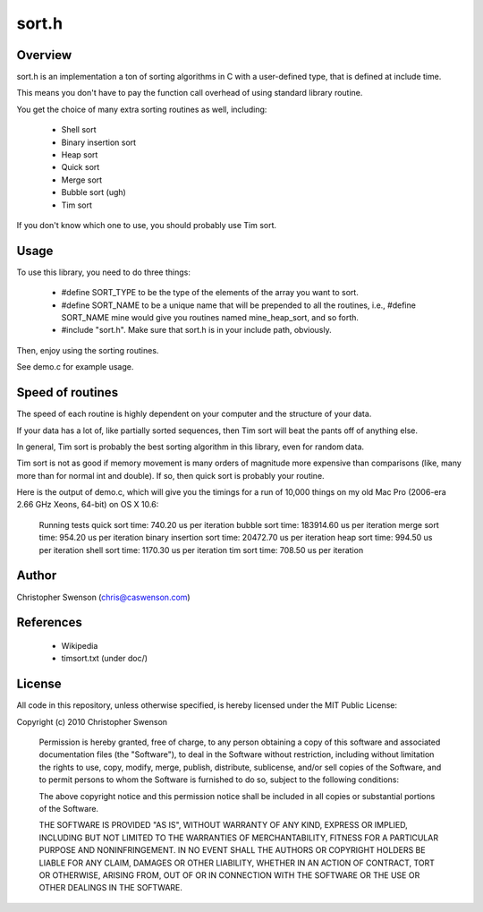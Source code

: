 ------
sort.h
------

Overview
--------

sort.h is an implementation a ton of sorting algorithms in C with a
user-defined type, that is defined at include time.

This means you don't have to pay the function call overhead of using
standard library routine.

You get the choice of many extra sorting routines as well, including:

   * Shell sort
   * Binary insertion sort
   * Heap sort
   * Quick sort
   * Merge sort
   * Bubble sort (ugh)
   * Tim sort

If you don't know which one to use, you should probably use Tim sort.


Usage
-----

To use this library, you need to do three things:

   * #define SORT_TYPE to be the type of the elements of the array you
     want to sort.
   * #define SORT_NAME to be a unique name that will be prepended to all
     the routines, i.e., #define SORT_NAME mine would give you routines
     named mine_heap_sort, and so forth.
   * #include "sort.h".  Make sure that sort.h is in your include path,
     obviously.

Then, enjoy using the sorting routines.

See demo.c for example usage.


Speed of routines
-----------------

The speed of each routine is highly dependent on your computer and the
structure of your data.

If your data has a lot of, like partially sorted sequences, then Tim sort
will beat the pants off of anything else.

In general, Tim sort is probably the best sorting algorithm in this library,
even for random data.

Tim sort is not as good if memory movement is many orders of magnitude more
expensive than comparisons (like, many more than for normal int and double).
If so, then quick sort is probably your routine.

Here is the output of demo.c, which will give you the timings for a run of
10,000 things on my old Mac Pro (2006-era 2.66 GHz Xeons, 64-bit) on OS X 10.6:

		Running tests
		quick sort time: 740.20 us per iteration
		bubble sort time: 183914.60 us per iteration
		merge sort time: 954.20 us per iteration
		binary insertion sort time: 20472.70 us per iteration
		heap sort time: 994.50 us per iteration
		shell sort time: 1170.30 us per iteration
		tim sort time: 708.50 us per iteration


Author
------
Christopher Swenson (chris@caswenson.com)


References
----------

   * Wikipedia
   * timsort.txt (under doc/)


License
-------

All code in this repository, unless otherwise specified, is hereby
licensed under the MIT Public License:

Copyright (c) 2010 Christopher Swenson

 Permission is hereby granted, free of charge, to any person
 obtaining a copy of this software and associated documentation
 files (the "Software"), to deal in the Software without
 restriction, including without limitation the rights to use,
 copy, modify, merge, publish, distribute, sublicense, and/or sell
 copies of the Software, and to permit persons to whom the
 Software is furnished to do so, subject to the following
 conditions:

 The above copyright notice and this permission notice shall be
 included in all copies or substantial portions of the Software.

 THE SOFTWARE IS PROVIDED "AS IS", WITHOUT WARRANTY OF ANY KIND,
 EXPRESS OR IMPLIED, INCLUDING BUT NOT LIMITED TO THE WARRANTIES
 OF MERCHANTABILITY, FITNESS FOR A PARTICULAR PURPOSE AND
 NONINFRINGEMENT. IN NO EVENT SHALL THE AUTHORS OR COPYRIGHT
 HOLDERS BE LIABLE FOR ANY CLAIM, DAMAGES OR OTHER LIABILITY,
 WHETHER IN AN ACTION OF CONTRACT, TORT OR OTHERWISE, ARISING
 FROM, OUT OF OR IN CONNECTION WITH THE SOFTWARE OR THE USE OR
 OTHER DEALINGS IN THE SOFTWARE.

